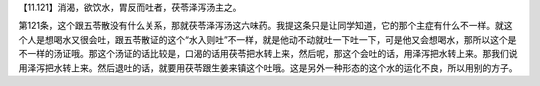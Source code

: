 【11.121】消渴，欲饮水，胃反而吐者，茯苓泽泻汤主之。
 
第121条，这个跟五苓散没有什么关系，那就茯苓泽泻汤这六味药。我提这条只是让同学知道，它的那个主症有什么不一样。就这个人是想喝水又很会吐，跟五苓散证的这个“水入则吐”不一样，就是他动不动就吐一下吐一下，可是他又会想喝水，那所以这个是不一样的汤证哦。那这个汤证的话比较是，口渴的话用茯苓把水转上来，然后呢，那这个会吐的话，用泽泻把水转上来。那我们说用泽泻把水转上来。然后退吐的话，就要用茯苓跟生姜来镇这个吐哦。这是另外一种形态的这个水的运化不良，所以用别的方子。
